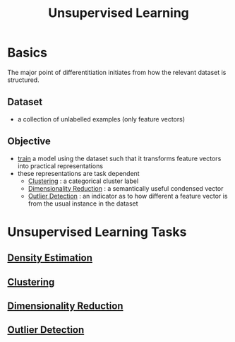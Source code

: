:PROPERTIES:
:ID:       fded2ca7-e60a-4c83-842f-bc60f1ea5260
:END:
#+title: Unsupervised Learning
#+filetags: :ai:


* Basics
The major point of differentitiation initiates from how the relevant dataset is structured.
** Dataset
 - a collection of unlabelled examples (only feature vectors)
** Objective
 - [[id:17d3a745-72b6-4cf7-a0a2-ed5ff69830bf][train]] a model using the dataset such that it transforms feature vectors into practical representations 
 - these representations are task dependent
   - [[id:d9f0b0b5-3cdf-499c-9c78-ceda036fdb58][Clustering]] : a categorical cluster label
   - [[id:ec4cd02f-e700-41ce-93df-484dfdf8d3eb][Dimensionality Reduction]] : a semantically useful condensed vector
   - [[id:a9f08fcf-c62d-40c0-a7fb-53d7f827b5ea][Outlier Detection]] : an indicator as to how different a feature vector is from the usual instance in the dataset

* Unsupervised Learning Tasks
** [[id:d45cbd1d-5884-4f81-bdfd-7fb35cd102c2][Density Estimation]]
** [[id:d9f0b0b5-3cdf-499c-9c78-ceda036fdb58][Clustering]]
** [[id:ec4cd02f-e700-41ce-93df-484dfdf8d3eb][Dimensionality Reduction]] 
** [[id:a9f08fcf-c62d-40c0-a7fb-53d7f827b5ea][Outlier Detection]]
